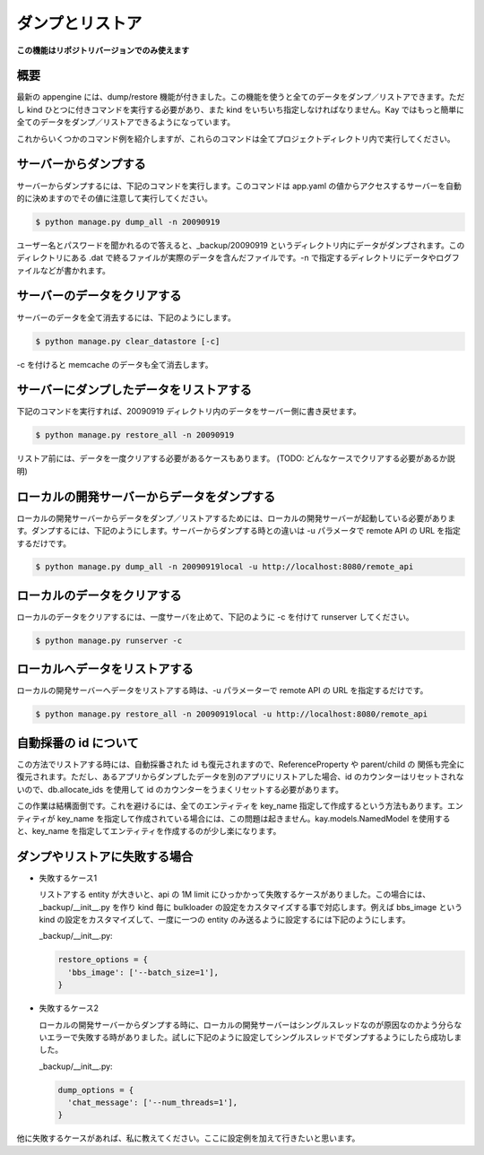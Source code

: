 ================
ダンプとリストア
================

**この機能はリポジトリバージョンでのみ使えます**

概要
----

最新の appengine には、dump/restore 機能が付きました。この機能を使うと全てのデータをダンプ／リストアできます。ただし kind ひとつに付きコマンドを実行する必要があり、また kind をいちいち指定しなければなりません。Kay ではもっと簡単に全てのデータをダンプ／リストアできるようになっています。

これからいくつかのコマンド例を紹介しますが、これらのコマンドは全てプロジェクトディレクトリ内で実行してください。


サーバーからダンプする
----------------------

サーバーからダンプするには、下記のコマンドを実行します。このコマンドは app.yaml の値からアクセスするサーバーを自動的に決めますのでその値に注意して実行してください。

.. code-block:: bash

  $ python manage.py dump_all -n 20090919

ユーザー名とパスワードを聞かれるので答えると、_backup/20090919 というディレクトリ内にデータがダンプされます。このディレクトリにある .dat で終るファイルが実際のデータを含んだファイルです。-n で指定するディレクトリにデータやログファイルなどが書かれます。


サーバーのデータをクリアする
----------------------------

サーバーのデータを全て消去するには、下記のようにします。

.. code-block:: bash

  $ python manage.py clear_datastore [-c]

-c を付けると memcache のデータも全て消去します。


サーバーにダンプしたデータをリストアする
----------------------------------------

下記のコマンドを実行すれば、20090919 ディレクトリ内のデータをサーバー側に書き戻せます。


.. code-block:: bash

  $ python manage.py restore_all -n 20090919

リストア前には、データを一度クリアする必要があるケースもあります。
(TODO: どんなケースでクリアする必要があるか説明)


ローカルの開発サーバーからデータをダンプする
--------------------------------------------

ローカルの開発サーバーからデータをダンプ／リストアするためには、ローカルの開発サーバーが起動している必要があります。ダンプするには、下記のようにします。サーバーからダンプする時との違いは -u パラメータで remote API の URL を指定するだけです。

.. code-block:: bash

  $ python manage.py dump_all -n 20090919local -u http://localhost:8080/remote_api


ローカルのデータをクリアする
----------------------------

ローカルのデータをクリアするには、一度サーバを止めて、下記のように -c を付けて runserver してください。

.. code-block:: bash

  $ python manage.py runserver -c


ローカルへデータをリストアする
------------------------------

ローカルの開発サーバーへデータをリストアする時は、-u パラメーターで remote API の URL を指定するだけです。

.. code-block:: bash

  $ python manage.py restore_all -n 20090919local -u http://localhost:8080/remote_api


自動採番の id について
----------------------

この方法でリストアする時には、自動採番された id も復元されますので、ReferenceProperty や parent/child の 関係も完全に復元されます。ただし、あるアプリからダンプしたデータを別のアプリにリストアした場合、id のカウンターはリセットされないので、db.allocate_ids を使用して id のカウンターをうまくリセットする必要があります。

この作業は結構面倒です。これを避けるには、全てのエンティティを key_name 指定して作成するという方法もあります。エンティティが key_name を指定して作成されている場合には、この問題は起きません。kay.models.NamedModel を使用すると、key_name を指定してエンティティを作成するのが少し楽になります。

ダンプやリストアに失敗する場合
------------------------------

* 失敗するケース1

  リストアする entity が大きいと、api の 1M limit にひっかかって失敗するケースがありました。この場合には、_backup/__init__.py を作り kind 毎に bulkloader の設定をカスタマイズする事で対応します。例えば bbs_image という kind の設定をカスタマイズして、一度に一つの entity のみ送るように設定するには下記のようにします。

  _backup/__init__.py:

  .. code-block:: python

    restore_options = {
      'bbs_image': ['--batch_size=1'],
    }

* 失敗するケース2

  ローカルの開発サーバーからダンプする時に、ローカルの開発サーバーはシングルスレッドなのが原因なのかよう分らないエラーで失敗する時がありました。試しに下記のように設定してシングルスレッドでダンプするようにしたら成功しました。

  _backup/__init__.py:

  .. code-block:: python
  
    dump_options = {
      'chat_message': ['--num_threads=1'],
    }

他に失敗するケースがあれば、私に教えてください。ここに設定例を加えて行きたいと思います。
